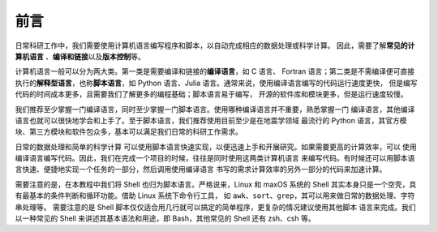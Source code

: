 前言
====

日常科研工作中，我们需要使用计算机语言编写程序和脚本，以自动完成相应的数据处理或科学计算。
因此，需要了解\ **常见的计算机语言**\  、\ **编译和链接**\ 以及\ **版本控制**\ 等。

计算机语言一般可以分为两大类。第一类是需要编译和链接的\ **编译语言**\ ，如 C 语言、
Fortran 语言；第二类是不需编译便可直接执行的\ **解释型语言**\ ，也称\ **脚本语言**\ ，如
Python 语言、Julia 语言。通常来说，使用编译语言编写的代码运行速度更快，
但是编写代码的时间成本更多，且需要我们了解更多的编程基础；脚本语言易于编写，
开源的软件库和模块更多，但是运行速度较慢。

我们推荐至少掌握一门编译语言，同时至少掌握一门脚本语言。使用哪种编译语言并不重要，熟悉掌握一门
编译语言，其他编译语言也就可以很快地学会和上手了。至于脚本语言，我们推荐使用目前至少是在地震学领域
最流行的 Python 语言，其官方模块、第三方模块和软件包众多，基本可以满足我们日常的科研工作需求。

日常的数据处理和简单的科学计算
可以使用脚本语言快速实现，以便迅速上手和开展研究。如果需要更高的计算效率，可以
使用编译语言编写代码。因此，我们在完成一个项目的时候，往往是同时使用这两类计算机语言
来编写代码。有时候还可以用脚本语言快速、便捷地实现一个任务的一部分，然后调用使用编译语言
书写的需求计算效率的另外一部分的代码来加速计算。

需要注意的是，在本教程中我们将 Shell 也归为脚本语言。严格说来，Linux 和 maxOS 系统的
Shell 其实本身只是一个空壳，具有最基本的条件判断和循环功能。借助 Linux 系统下命令行工具，
如 ``awk``\ 、\ ``sort``\ 、\ ``grep``\ ，其可以用来做日常的数据处理、字符串处理等。
需要注意的是 Shell 脚本仅仅适合用几行就可以搞定的简单程序，更复杂的情况建议使用其他脚本
语言来完成。我们以一种常见的 Shell 来讲述其基本语法和用途，即 Bash，其他常见的 Shell
还有 zsh、csh 等。